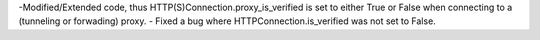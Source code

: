 -Modified/Extended code, thus HTTP(S)Connection.proxy_is_verified is set to either
True or False when connecting to a (tunneling or forwading) proxy.
- Fixed a bug where HTTPConnection.is_verified was not set to False.
